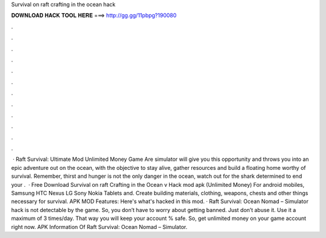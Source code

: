 Survival on raft crafting in the ocean hack

𝐃𝐎𝐖𝐍𝐋𝐎𝐀𝐃 𝐇𝐀𝐂𝐊 𝐓𝐎𝐎𝐋 𝐇𝐄𝐑𝐄 ===> http://gg.gg/11pbpg?190080

.

.

.

.

.

.

.

.

.

.

.

.

 · Raft Survival: Ultimate Mod Unlimited Money Game Are simulator will give you this opportunity and throws you into an epic adventure out on the ocean, with the objective to stay alive, gather resources and build a floating home worthy of survival. Remember, thirst and hunger is not the only danger in the ocean, watch out for the shark determined to end your .  · Free Download Survival on raft Crafting in the Ocean v Hack mod apk (Unlimited Money) For android mobiles, Samsung HTC Nexus LG Sony Nokia Tablets and. Create building materials, clothing, weapons, chests and other things necessary for survival. APK MOD Features: Here's what's hacked in this mod. · Raft Survival: Ocean Nomad – Simulator hack is not detectable by the game. So, you don’t have to worry about getting banned. Just don’t abuse it. Use it a maximum of 3 times/day. That way you will keep your account % safe. So, get unlimited money on your game account right now. APK Information Of Raft Survival: Ocean Nomad – Simulator.